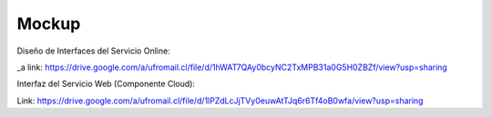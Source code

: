 ===================
Mockup
===================



Diseño de Interfaces del Servicio Online:

_a link: https://drive.google.com/a/ufromail.cl/file/d/1hWAT7QAy0bcyNC2TxMPB31a0G5H0ZBZf/view?usp=sharing

Interfaz del Servicio Web (Componente Cloud):

Link: https://drive.google.com/a/ufromail.cl/file/d/1lPZdLcJjTVy0euwAtTJq6r6Tf4oB0wfa/view?usp=sharing
